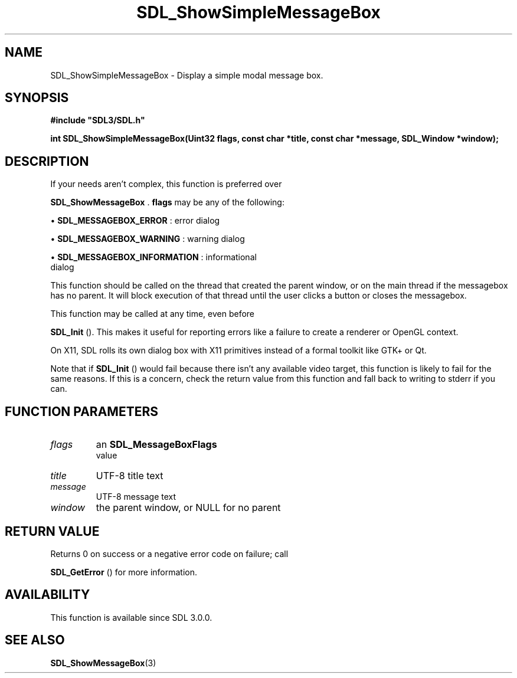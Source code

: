 .\" This manpage content is licensed under Creative Commons
.\"  Attribution 4.0 International (CC BY 4.0)
.\"   https://creativecommons.org/licenses/by/4.0/
.\" This manpage was generated from SDL's wiki page for SDL_ShowSimpleMessageBox:
.\"   https://wiki.libsdl.org/SDL_ShowSimpleMessageBox
.\" Generated with SDL/build-scripts/wikiheaders.pl
.\"  revision SDL-806e11a
.\" Please report issues in this manpage's content at:
.\"   https://github.com/libsdl-org/sdlwiki/issues/new
.\" Please report issues in the generation of this manpage from the wiki at:
.\"   https://github.com/libsdl-org/SDL/issues/new?title=Misgenerated%20manpage%20for%20SDL_ShowSimpleMessageBox
.\" SDL can be found at https://libsdl.org/
.de URL
\$2 \(laURL: \$1 \(ra\$3
..
.if \n[.g] .mso www.tmac
.TH SDL_ShowSimpleMessageBox 3 "SDL 3.0.0" "SDL" "SDL3 FUNCTIONS"
.SH NAME
SDL_ShowSimpleMessageBox \- Display a simple modal message box\[char46]
.SH SYNOPSIS
.nf
.B #include \(dqSDL3/SDL.h\(dq
.PP
.BI "int SDL_ShowSimpleMessageBox(Uint32 flags, const char *title, const char *message, SDL_Window *window);
.fi
.SH DESCRIPTION
If your needs aren't complex, this function is preferred over

.BR SDL_ShowMessageBox
\[char46]
.BR flags
may be any of the following:


\(bu 
.BR
.BR SDL_MESSAGEBOX_ERROR
: error dialog

\(bu 
.BR
.BR SDL_MESSAGEBOX_WARNING
: warning dialog

\(bu 
.BR
.BR SDL_MESSAGEBOX_INFORMATION
: informational
  dialog

This function should be called on the thread that created the parent
window, or on the main thread if the messagebox has no parent\[char46] It will
block execution of that thread until the user clicks a button or closes the
messagebox\[char46]

This function may be called at any time, even before

.BR SDL_Init
()\[char46] This makes it useful for reporting errors like a
failure to create a renderer or OpenGL context\[char46]

On X11, SDL rolls its own dialog box with X11 primitives instead of a
formal toolkit like GTK+ or Qt\[char46]

Note that if 
.BR SDL_Init
() would fail because there isn't any
available video target, this function is likely to fail for the same
reasons\[char46] If this is a concern, check the return value from this function
and fall back to writing to stderr if you can\[char46]

.SH FUNCTION PARAMETERS
.TP
.I flags
an 
.BR SDL_MessageBoxFlags
 value
.TP
.I title
UTF-8 title text
.TP
.I message
UTF-8 message text
.TP
.I window
the parent window, or NULL for no parent
.SH RETURN VALUE
Returns 0 on success or a negative error code on failure; call

.BR SDL_GetError
() for more information\[char46]

.SH AVAILABILITY
This function is available since SDL 3\[char46]0\[char46]0\[char46]

.SH SEE ALSO
.BR SDL_ShowMessageBox (3)
